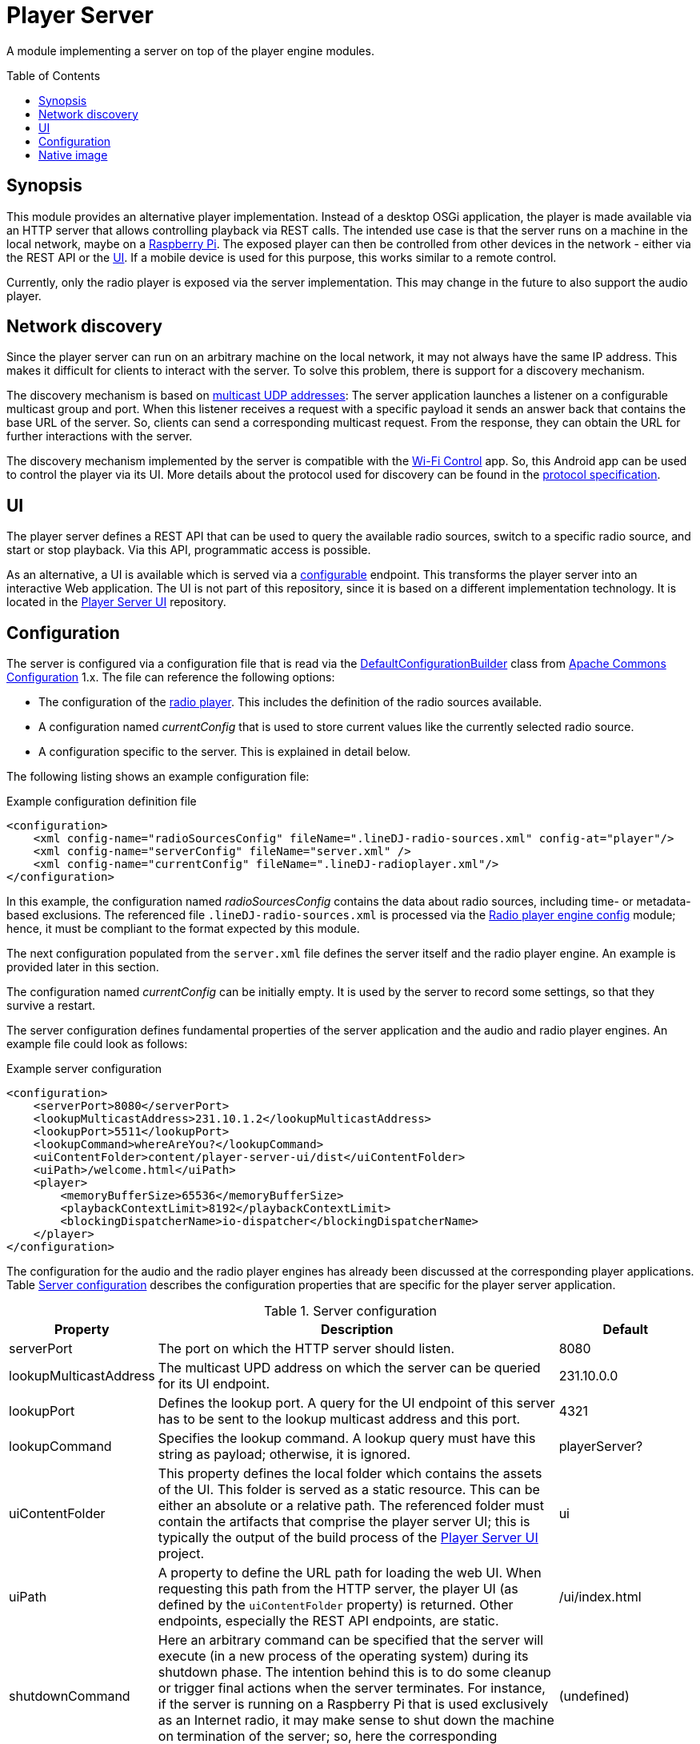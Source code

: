 :toc:
:toc-placement!:
:toclevels: 3
= Player Server

A module implementing a server on top of the player engine modules.

toc::[]

== Synopsis
This module provides an alternative player implementation. Instead of a desktop OSGi application, the player is made
available via an HTTP server that allows controlling playback via REST calls. The intended use case is that the server
runs on a machine in the local network, maybe on a https://www.raspberrypi.com/[Raspberry Pi]. The exposed player can then be controlled from other
devices in the network - either via the REST API or the <<player_ui>>. If a mobile device is used for this purpose, this works similar to a remote control.

Currently, only the radio player is exposed via the server implementation. This may change in the future to also
support the audio player.

== Network discovery
Since the player server can run on an arbitrary machine on the local network, it may not always have the same IP
address. This makes it difficult for clients to interact with the server. To solve this problem, there is support for a
discovery mechanism.

The discovery mechanism is based on https://www.baeldung.com/java-broadcast-multicast[multicast UDP addresses]: The
server application launches a listener on a configurable multicast group and port. When this listener receives a
request with a specific payload it sends an answer back that contains the base URL of the server. So, clients can send
a corresponding multicast request. From the response, they can obtain the URL for further interactions with the server.

The discovery mechanism implemented by the server is compatible with the https://github.com/oheger/WifiControl[Wi-Fi Control] app. So, this Android app can be used to control the player via its UI. More details about the protocol used for discovery can be found in the https://github.com/oheger/WifiControl/blob/main/docs/Discovery.adoc[protocol specification].

[#player_ui]
== UI
The player server defines a REST API that can be used to query the available radio sources, switch to a specific radio source, and start or stop playback. Via this API, programmatic access is possible.

As an alternative, a UI is available which is served via a <<player_configuration,configurable>> endpoint. This transforms the player server into an interactive Web application. The UI is not part of this repository, since it is based on a different implementation technology. It is located in the https://github.com/oheger/player-server-ui[Player Server UI] repository.

[#player_configuration]
== Configuration
The server is configured via a configuration file that is read via the
https://commons.apache.org/proper/commons-configuration/userguide_v1.10/howto_configurationbuilder.html#Using_DefaultConfigurationBuilder[DefaultConfigurationBuilder]
class from https://commons.apache.org/proper/commons-configuration/index.html[Apache Commons Configuration] 1.x.
The file can reference the following options:

* The configuration of the link:../radioPlayer/README.adoc[radio player]. This includes the definition of the radio
  sources available.
* A configuration named _currentConfig_ that is used to store current values like the currently selected radio source.
* A configuration specific to the server. This is explained in detail below.

The following listing shows an example configuration file:

.Example configuration definition file
[source,xml]
----
<configuration>
    <xml config-name="radioSourcesConfig" fileName=".lineDJ-radio-sources.xml" config-at="player"/>
    <xml config-name="serverConfig" fileName="server.xml" />
    <xml config-name="currentConfig" fileName=".lineDJ-radioplayer.xml"/>
</configuration>
----

In this example, the configuration named _radioSourcesConfig_ contains the data about radio sources, including
time- or metadata-based exclusions. The referenced file `.lineDJ-radio-sources.xml` is processed via the
link:../radioPlayerEngineConfig/README.adoc[Radio player engine config] module; hence, it must be compliant to the
format expected by this module.

The next configuration populated from the `server.xml` file defines the server itself and the radio player engine. An
example is provided later in this section.

The configuration named _currentConfig_ can be initially empty. It is used by the server to record some settings, so
that they survive a restart.

The server configuration defines fundamental properties of the server application and the audio and radio player
engines. An example file could look as follows:

.Example server configuration
[source,xml]
----
<configuration>
    <serverPort>8080</serverPort>
    <lookupMulticastAddress>231.10.1.2</lookupMulticastAddress>
    <lookupPort>5511</lookupPort>
    <lookupCommand>whereAreYou?</lookupCommand>
    <uiContentFolder>content/player-server-ui/dist</uiContentFolder>
    <uiPath>/welcome.html</uiPath>
    <player>
        <memoryBufferSize>65536</memoryBufferSize>
        <playbackContextLimit>8192</playbackContextLimit>
        <blockingDispatcherName>io-dispatcher</blockingDispatcherName>
    </player>
</configuration>
----

The configuration for the audio and the radio player engines has already been discussed at the corresponding player
applications. Table <<tab-server-properties>> describes the configuration properties that are specific for the player
server application.

[#tab-server-properties]
.Server configuration
[cols="1,3,1",options="header"]
|====
|Property|Description|Default

|serverPort
|The port on which the HTTP server should listen.
|8080

|lookupMulticastAddress
|The multicast UPD address on which the server can be queried for its UI endpoint.
|231.10.0.0

|lookupPort
|Defines the lookup port. A query for the UI endpoint of this server has to be sent to the lookup multicast address
 and this port.
|4321

|lookupCommand
|Specifies the lookup command. A lookup query must have this string as payload; otherwise, it is ignored.
|playerServer?

|uiContentFolder
|This property defines the local folder which contains the assets of the UI. This folder is served as a static
 resource. This can be either an absolute or a relative path. The referenced folder must contain the artifacts that comprise the player server UI; this is typically the output of the build process of the https://github.com/oheger/player-server-ui[Player Server UI] project.
|ui

|uiPath
|A property to define the URL path for loading the web UI. When requesting this path from the HTTP server, the player
 UI (as defined by the `uiContentFolder` property) is returned. Other endpoints, especially the REST API endpoints, are static.
|/ui/index.html

|shutdownCommand
|Here an arbitrary command can be specified that the server will execute (in a new process of the operating system) during its shutdown phase. The intention behind this is to do some cleanup or trigger final actions when the server terminates. For instance, if the server is running on a Raspberry Pi that is used exclusively as an Internet radio, it may make sense to shut down the machine on termination of the server; so, here the corresponding shutdown command could be provided.
|(undefined)
|====

== Native image
It is possible to build a https://www.graalvm.org/latest/reference-manual/native-image/[GraalVM native image] for the Player Server application. This could have some benefits like reduced startup times or memory consumption. The native image is constructed using the https://www.scala-sbt.org/sbt-native-packager/[SBT Native Packager] plugin.

Building the native image requires a local GraalVM installation with the `native-builder` tool available on the path. This is the standard configuration for the SBT Native Packager plugin, which just invokes the `native-builder` command.

WARNING: A fully functional native image could be built successfully using the GraalVM Community Edition in version 24.0.1. With the GraalVM 21.0.2 version, the image could be built without failures, but audio playback was not possible. This seems to be a bug in older GraalVM versions.

With a local GraalVM installation that meets the described prerequisites available, the following SBT command generates the native image:

 sbt playerServer/GraalVMNativeImage/packageBin

The resulting artifacts can be found in the folder `playerServer/target/graalvm-native-image`. They consist of the actual binary for the Player Server application plus the `libjsound.so` library required for audio playback using the JavaX Sound API. This library needs to be placed in the same folder as the binary when launching the application.

This repository also contains a https://github.com/oheger/LineDJ/actions/workflows/player-server-native-image.yml[workflow] that generates native images for the Player Server application for different operation systems and target architectures.
